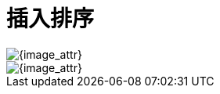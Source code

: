 [#0000-insertion-sort]
= 插入排序

image::images/insertion-sort-overview.png[{image_attr}]

image::images/insertion-sort-02.gif[{image_attr}]

